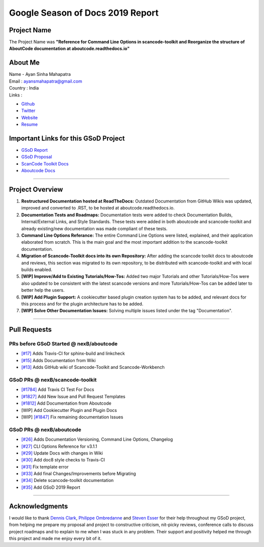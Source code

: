 Google Season of Docs 2019 Report
=================================

Project Name
------------

The Project Name was **"Reference for Command Line Options in scancode-toolkit and Reorganize the
structure of AboutCode documentation at aboutcode.readthedocs.io"**

About Me
--------

| Name - Ayan Sinha Mahapatra
| Email : ayansmahapatra@gmail.com
| Country : India
| Links :

- `Github <https://github.com/AyanSinhaMahapatra>`_
- `Twitter <https://twitter.com/ayansm23>`_
- `Website <https://ayansinha.dev/>`_
- `Resume <https://ayansinha.dev/assets/ayan-resume-gsod.pdf>`_

Important Links for this GSoD Project
-------------------------------------

- `GSoD Report <https://ayansinha.dev/assets/gsod-report.pdf>`_
- `GSoD Proposal <https://ayansinha.dev/assets/gsod-proposal.pdf>`_
- `ScanCode Toolkit Docs <https://github.com/nexB/scancode-toolkit>`_
- `Aboutcode Docs <https://github.com/nexB/deltacode>`_

----

Project Overview
----------------

#. **Restructured Documentation hosted at ReadTheDocs:** Outdated Documentation from GitHub Wikis
   was updated, improved and converted to .RST, to be hosted at aboutcode.readthedocs.io.

#. **Documentation Tests and Roadmaps:** Documentation tests were added to check Documentation
   Builds, Internal/External Links, and Style Standards. These tests were added in both aboutcode
   and scancode-toolkit and already existing/new documentation was made compliant of these tests.

#. **Command Line Options Referance:** The entire Command Line Options were listed, explained, and
   their application elaborated from scratch. This is the main goal and the most important addition
   to the scancode-toolkit documentation.

#. **Migration of Scancode-Toolkit docs into its own Repository:** After adding the scancode toolkit
   docs to aboutcode and reviews, this section was migrated to its own repository, to be
   distributed with scancode-toolkit and with local builds enabled.

#. **[WIP] Improve/Add to Existing Tutorials/How-Tos:** Added two major Tutorials and other
   Tutorials/How-Tos were also updated to be consistent with the latest scancode versions and more
   Tutorials/How-Tos can be added later to better help the users.

#. **[WIP] Add Plugin Support:** A cookiecutter based plugin creation system has to be added, and
   relevant docs for this process and for the plugin architecture has to be added.

#. **[WIP] Solve Other Documentation Issues:** Solving multiple issues listed under the tag
   "Documentation".

----

Pull Requests
-------------

PRs before GSoD Started @ nexB/aboutcode
^^^^^^^^^^^^^^^^^^^^^^^^^^^^^^^^^^^^^^^^

- `[#17] <https://github.com/nexB/aboutcode/pull/17>`_ Adds Travis-CI for sphinx-build and linkcheck
- `[#15] <https://github.com/nexB/aboutcode/pull/15>`_ Adds Documentation from Wiki
- `[#13] <https://github.com/nexB/aboutcode/pull/13>`_ Adds GitHub wiki of Scancode-Toolkit and Scancode-Workbench

GSoD PRs @ nexB/scancode-toolkit
^^^^^^^^^^^^^^^^^^^^^^^^^^^^^^^^

- `[#1784] <https://github.com/nexB/scancode-toolkit/pull/1784>`_ Add Travis CI Test For Docs
- `[#1827] <https://github.com/nexB/scancode-toolkit/pull/1827>`_ Add New Issue and Pull Request Templates
- `[#1812] <https://github.com/nexB/scancode-toolkit/pull/1812>`_ Add Documentation from Aboutcode
- [WIP] Add Cookiecutter Plugin and Plugin Docs
- [WIP] `[#1847] <https://github.com/nexB/scancode-toolkit/pull/1847>`_ Fix remaining documentation Issues

GSoD PRs @ nexB/aboutcode
^^^^^^^^^^^^^^^^^^^^^^^^^

- `[#26] <https://github.com/nexB/aboutcode/pull/26>`_ Adds Documentation Versioning, Command Line Options, Changelog
- `[#27] <https://github.com/nexB/aboutcode/pull/27>`_ CLI Options Reference for v3.1.1
- `[#29] <https://github.com/nexB/aboutcode/pull/29>`_ Update Docs with changes in Wiki
- `[#30] <https://github.com/nexB/aboutcode/pull/30>`_ Add doc8 style checks to Travis-CI
- `[#31] <https://github.com/nexB/aboutcode/pull/31>`_ Fix template error
- `[#33] <https://github.com/nexB/aboutcode/pull/33>`_ Add final Changes/Improvements before Migrating
- `[#34] <https://github.com/nexB/aboutcode/pull/34>`_ Delete scancode-toolkit documentation
- `[#35] <https://github.com/nexB/aboutcode/pull/35>`_ Add GSoD 2019 Report

----

Acknowledgments
---------------

I would like to thank `Dennis Clark <https://github.com/DennisClark>`_, `Philippe Ombredanne <https://github.com/pombredanne>`_ and `Steven Esser <https://github.com/majurg>`_
for their help throughout my GSoD project, from helping me prepare my proposal and project to
constructive criticism, nit-picky reviews, conference calls to discuss project roadmaps and to
explain to me when I was stuck in any problem. Their support and positivity helped me through
this project and made me enjoy every bit of it.
